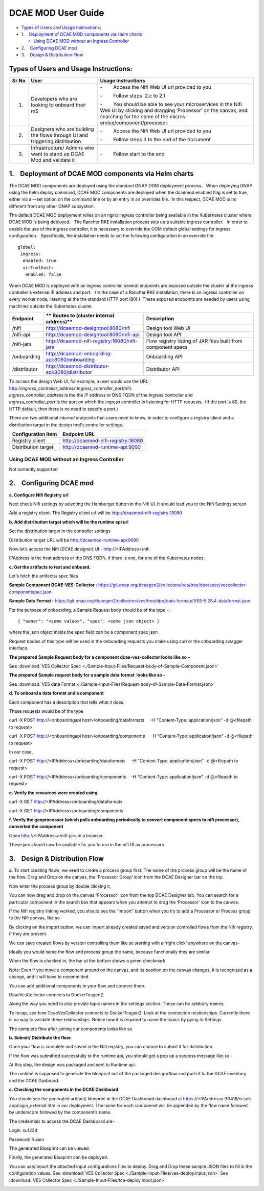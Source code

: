 ===================
DCAE MOD User Guide
===================


-  `Types of Users and Usage
   Instructions: <#DCAEMODUserGuide(draft)-TypesofUsersand>`__

-  `1.    Deployment of DCAE MOD components via Helm
   charts <#DCAEMODUserGuide(draft)-1.DeploymentofD>`__

   -  `Using DCAE MOD without an Ingress
      Controller <#DCAEMODUserGuide(draft)-UsingDCAEMODwit>`__

-  `2.    Configuring DCAE
   mod <#DCAEMODUserGuide(draft)-2.ConfiguringDC>`__

-  `3.    Design & Distribution
   Flow <#DCAEMODUserGuide(draft)-3.Design&Distri>`__

Types of Users and Usage Instructions:
======================================

+-------+-----------------------------+-----------------------------+
| Sr.No | User                        | Usage Instructions          |
+=======+=============================+=============================+
| 1.    | Developers who are looking  | -        Access the Nifi    |
|       | to onboard their mS         | Web UI url provided to you  |
|       |                             |                             |
|       |                             | -        Follow steps  2.c  |
|       |                             | to 2.f                      |
|       |                             |                             |
|       |                             | -        You should be able |
|       |                             | to see your microservices   |
|       |                             | in the Nifi Web UI by       |
|       |                             | clicking and dragging       |
|       |                             | ‘Processor’ on the canvas,  |
|       |                             | and searching for the name  |
|       |                             | of the                      |
|       |                             | micros                      |
|       |                             | ervice/component/processor. |
+-------+-----------------------------+-----------------------------+
| 2.    | Designers who are building  | -        Access the Nifi    |
|       | the flows through UI and    | Web UI url provided to you  |
|       | triggering distribution     |                             |
|       |                             | -        Follow steps 3 to  |
|       |                             | the end of the document     |
+-------+-----------------------------+-----------------------------+
| 3.    | Infrastructure/ Admins who  | -        Follow start to    |
|       | want to stand up DCAE Mod   | the end                     |
|       | and validate it             |                             |
+-------+-----------------------------+-----------------------------+


1.    Deployment of DCAE MOD components via Helm charts
=======================================================

The DCAE MOD components are deployed using the standard ONAP OOM
deployment process.   When deploying ONAP using the helm deploy command,
DCAE MOD components are deployed when the dcaemod.enabled flag is set to
true, either via a --set option on the command line or by an entry in an
overrides file.  In this respect, DCAE MOD is no different from any
other ONAP subsystem.

The default DCAE MOD deployment relies on an nginx ingress controller
being available in the Kubernetes cluster where DCAE MOD is being
deployed.   The Rancher RKE installation process sets up a suitable
ingress controller.   In order to enable the use of the ingress
controller, it is necessary to override the OOM default global settings
for ingress configuration.   Specifically, the installation needs to set
the following configuration in an override file::
 
  global:
   ingress:
    enabled: true
    virtualhost:
     enabled: false

When DCAE MOD is deployed with an ingress controller, several endpoints
are exposed outside the cluster at the ingress controller's external IP
address and port.   (In the case of a Rancher RKE installation, there is
an ingress controller on every worker node, listening at the the
standard HTTP port (80).)  These exposed endpoints are needed by users
using machines outside the Kubernetes cluster.

+--------------+--------------------------------------------------+--------------------------+
| **Endpoint** | ** Routes to (cluster                            | **Description**          |
|              | internal address)**                              |                          |
+==============+==================================================+==========================+
| /nifi        | http://dcaemod-designtool:8080/nifi              | Design tool Web UI       |
|              |                                                  |                          |
+--------------+--------------------------------------------------+--------------------------+
| /nifi-api    | http://dcaemod-designtool:8080/nifi-api          | Design tool API          |
|              |                                                  |                          |
+--------------+--------------------------------------------------+--------------------------+
| /nifi-jars   | http://dcaemod-nifi-registry:18080/nifi-jars     | Flow registry listing of |
|              |                                                  | JAR files built from     |
|              |                                                  | component specs          |
+--------------+--------------------------------------------------+--------------------------+
| /onboarding  | http://dcaemod-onboarding-api:8080/onboarding    | Onboarding API           |
|              |                                                  |                          |
+--------------+--------------------------------------------------+--------------------------+
| /distributor | http://dcaemod-distributor-api:8080/distributor  | Distributor API          |
|              |                                                  |                          |
+--------------+--------------------------------------------------+--------------------------+

| To access the design Web UI, for example, a user would use the URL :
  http://*ingress_controller_address:ingress_controller_port*/nifi.
| *ingress_controller_address* is the the IP address or DNS FQDN of the
  ingress controller and
| *ingress_controller_port* is the port on which the ingress controller
  is listening for HTTP requests.  (If the port is 80, the HTTP default,
  then there is no need to specify a port.)

There are two additional *internal* endpoints that users need to know,
in order to configure a registry client and a distribution target in the
design tool's controller settings.

+------------------------+--------------------------------------------+
| **Configuration Item** | **Endpoint URL**                           |
+========================+============================================+
| Registry client        | http://dcaemod-nifi-registry:18080         |
+------------------------+--------------------------------------------+
| Distribution target    | http://dcaemod-runtime-api:9090            |
+------------------------+--------------------------------------------+

Using DCAE MOD without an Ingress Controller
--------------------------------------------

Not currently supported

2.    Configuring DCAE mod
==========================

**a. Configure Nifi Registry url**

Next check Nifi settings by selecting the Hamburger button in the Nifi
UI. It should lead you to the Nifi Settings screen

|image16|

|image3|

Add a registry client. The Registry client url will be
http://dcaemod-nifi-registry:18080

|image4|


**b. Add distribution target which will be the runtime api url**

Set the distribution target in the controller settings

|image17|

Distribution target URL will be
`http://dcaemod-runtime-api:9090 <http://dcaemod-runtime-api:9090/>`__



Now let’s access the Nifi (DCAE designer) UI - http://<IPAddress>/nifi

IPAddress is the host address or the DNS FQDN, if there is one, for one of the Kubernetes nodes.

|image0|


**c. Get the artifacts to test and onboard.**

Let's fetch the artifacts/ spec files 

**Sample Component DCAE-VES-Collector :** https://git.onap.org/dcaegen2/collectors/ves/tree/dpo/spec/vescollector-componentspec.json

**Sample Data Format :** https://git.onap.org/dcaegen2/collectors/ves/tree/dpo/data-formats/VES-5.28.4-dataformat.json

For the purpose of onboarding, a Sample Request body should be of the type -::

  { "owner": "<some value>", "spec": <some json object> }

where the json object inside the spec field can be a component spec json.

Request bodies of this type will be used in the onboarding requests you make using curl or the onboarding swagger interface.

**The prepared Sample Request body for a component dcae-ves-collector looks like
so –**

See :download:`VES Collector Spec <./Sample-Input-Files/Request-body-of-Sample-Component.json>`

**The prepared Sample request body for a sample data format  looks like so -**

See :download:`VES data Format <./Sample-Input-Files/Request-body-of-Sample-Data-Format.json>`



**d. To onboard a data format and a component**

Each component has a description that tells what it does.

These requests would be of the type

curl -X POST http://<onboardingapi host>/onboarding/dataformats     -H "Content-Type: application/json" -d
@<filepath to request>

curl -X POST http://<onboardingapi host>/onboarding/components     -H "Content-Type: application/json" -d
@<filepath to request>

In our case,

curl -X POST http://<IPAddress>/onboarding/dataformats     -H "Content-Type: application/json" -d @<filepath to request>

curl -X POST http://<IPAddress>/onboarding/components    -H "Content-Type: application/json" -d @<filepath to request>




**e. Verify the resources were created using**

curl -X GET http://<IPAddress>/onboarding/dataformats

curl -X GET http://<IPAddress>/onboarding/components

**f. Verify the genprocessor (which polls onboarding periodically to convert component specs to nifi processor), converted the component**

Open http://<IPAddress>/nifi-jars in a browser.

These jars should now be available for you to use in the nifi UI as
processors

|image1|

3.    Design & Distribution Flow
================================


**a**. To start creating flows, we need to create a process group first. The
name of the process group will be the name of the flow. Drag and Drop on
the canvas, the ‘Processor Group’ icon from the DCAE Designer bar on the
top.

|image2|


Now enter the process group by double clicking it,

You can now drag and drop on the canvas ‘Processor’ icon from the top
DCAE Designer tab. You can search for a particular component in the
search box that appears when you attempt to drag the ‘Processor’ icon to
the canvas.

|image5|

If the Nifi registry linking worked, you should see the “Import” button
when you try to add a Processor or Process group to the Nifi canvas,
like so-

|image6|

By clicking on the import button, we can import already created saved
and version controlled flows from the Nifi registry, if they are
present.

|image7|

We can save created flows by version controlling them like so starting
with a 'right click' anywhere on the canvas-

|image8|

Ideally you would name the flow and process group the same, because
functionally they are similar.

|image9|

When the flow is checked in, the bar at the bottom shows a green
checkmark

|image10|

Note: Even if you move a component around on the canvas, and its
position on the canvas changes, it is recognized as a change, and it
will have to recommitted.

You can add additional components in your flow and connect them.

DcaeVesCollector connects to DockerTcagen2.

|image11|

|image12|

|image13|

Along the way you need to also provide topic names in the settings
section. These can be arbitrary names.

|image14|

To recap, see how DcaeVesCollector connects to DockerTcagen2. Look at
the connection relationships. Currently there is no way to validate
these relationships. Notice how it is required to name the topics by
going to Settings.

The complete flow after joining our components looks like so

|image15|


**b. Submit/ Distribute the flow:**

Once your flow is complete and saved in the Nifi registry, you can
choose to submit it for distribution.

|image18|

If the flow was submitted successfully to the runtime api, you should
get a pop up a success message like so -

|image19|

At this step, the design was packaged and sent to Runtime api.

The runtime is supposed to generate the blueprint out of the packaged
design/flow and push it to the DCAE inventory and the DCAE Dasboard.

**c. Checking the components in the DCAE Dashboard**

You should see the generated artifact/ blueprint in the DCAE Dashboard
dashboard at https://<IPAddress>:30418/ccsdk-app/login_external.htm in
our deployment. The name for each component will be appended by the flow
name followed by underscore followed by the component’s name.

The credentials to access the DCAE Dashboard are-

::

Login: su1234

Password: fusion


|image20|

|image21|

|image22|

The generated Blueprint can be viewed.

|image23|

Finally, the generated Blueprint can be deployed.

|image24|

You can use/import the attached input configurations files to deploy. Drag and Drop these sample JSON files to fill in the configuration values.
See :download:`VES Collector Spec <./Sample-Input-Files/ves-deploy.input.json>`
See :download:`VES Collector Spec <./Sample-Input-Files/tca-deploy.input.json>`

|image25|

|image26|

.. |image0| image:: ../images/1.png
   :width: 6.5in
   :height: 1.08333in
.. |image1| image:: ../images/2.png
   :width: 6.5in
   :height: 1.58333in
.. |image2| image:: ../images/3.png
   :width: 5.83333in
   :height: 3.58333in
.. |image3| image:: ../images/4.png
   :width: 4.91667in
   :height: 2.16667in
.. |image4| image:: ../images/5.png
   :width: 6.5in
   :height: 2.66667in
.. |image5| image:: ../images/6.png
   :width: 6.5in
   :height: 3.33333in
.. |image6| image:: ../images/7.png
   :width: 4.91667in
   :height: 2.25in
.. |image7| image:: ../images/8.png
   :width: 4.91667in
   :height: 2.58333in
.. |image8| image:: ../images/9.png
   :width: 6.5in
   :height: 4.58333in
.. |image9| image:: ../images/10.png
   :width: 6.5in
   :height: 4in
.. |image10| image:: ../images/11.png
   :width: 4.91667in
   :height: 0.41667in
.. |image11| image:: ../images/12.png
   :width: 6.33333in
   :height: 3.16667in
.. |image12| image:: ../images/13.png
   :width: 6in
   :height: 2.66667in
.. |image13| image:: ../images/14.png
   :width: 6.5in
   :height: 3.41667in
.. |image14| image:: ../images/15.png
   :width: 6.5in
   :height: 3.58333in
.. |image15| image:: ../images/16.png
   :width: 6.5in
   :height: 2.25in
.. |image16| image:: ../images/17.png
   :width: 6.5in
   :height: 2.83333in
.. |image17| image:: ../images/18.png
   :width: 6.5in
   :height: 3.08333in
.. |image18| image:: ../images/19.png
   :width: 4.91667in
   :height: 1.91667in
.. |image19| image:: ../images/20.png
   :width: 4.91667in
   :height: 2.41667in
.. |image20| image:: ../images/21.png
   :width: 6.5in
   :height: 2.41667in
.. |image21| image:: ../images/22.png
   :width: 6.5in
   :height: 3in
.. |image22| image:: ../images/23.png
   :width: 6.5in
   :height: 2.16667in
.. |image23| image:: ../images/24.png
   :width: 6.5in
   :height: 2.83333in
.. |image24| image:: ../images/25.png
   :width: 6.5in
   :height: 3in
.. |image25| image:: ../images/26.png
.. |image26| image:: ../images/27.png

  
